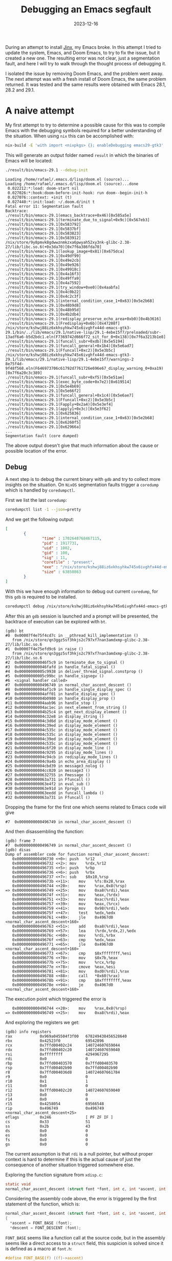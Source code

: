 #+title: Debugging an Emacs segfault
#+Date: 2023-12-16
#+Draft: false
#+Tags[]: emacs
#+PROPERTY: header-args :eval never-export

During an attempt to install [[https://github.com/minad/jinx][Jinx]], my Emacs broke. In this attempt I tried to
update the system, Emacs, and Doom Emacs, to try to fix the issue, but it
created a new one. The resulting error was not clear, just a segmentation fault,
and here I will try to walk through the thought process of debugging it.

I isolated the issue by removing Doom Emacs, and the problem went away. The next
attempt was with a fresh install of Doom Emacs, the same problem returned. It
was tested and the same results were obtained with Emacs 28.1, 28.2 and 29.1.

* A naive attempt
My first attempt to try to determine a possible cause for this was to compile
Emacs with the debugging symbols required for a better understanding of the
situation. When using =nix= this can be accomplished with:

#+begin_src bash
nix-build -E 'with import <nixpkgs> {}; enableDebugging emacs29-gtk3'
#+end_src

This will generate an output folder named =result= in which the binaries of Emacs
will be located:

#+begin_src bash
./result/bin/emacs-29.1 --debug-init
#+end_src

#+begin_example
Loading /home/rafael/.emacs.d/lisp/doom.el (source)...
Loading /home/rafael/.emacs.d/lisp/doom.el (source)...done
 0.022212:*:load: doom-start nil
 0.027026:*:hook:doom-before-init-hook: run doom--begin-init-h
 0.027076::context: +init (t)
 0.027440:*:init:load: ~/.doom.d/init t
Fatal error 11: Segmentation fault
Backtrace:
./result/bin/emacs-29.1(emacs_backtrace+0x46)[0x585a5e]
./result/bin/emacs-29.1(terminate_due_to_signal+0x9c)[0x567eb3]
./result/bin/emacs-29.1[0x583792]
./result/bin/emacs-29.1[0x5837bf]
./result/bin/emacs-29.1[0x583823]
./result/bin/emacs-29.1[0x583912]
/nix/store/9y8pmvk8gdwwznmkzxa6pwyah52xy3nk-glibc-2.38-27/lib/libc.so.6(+0x3da70)[0x7f6a386fda70]
./result/bin/emacs-29.1(lookup_image+0x81)[0x675dca]
./result/bin/emacs-29.1[0x49df99]
./result/bin/emacs-29.1[0x49e2cb]
./result/bin/emacs-29.1[0x49e926]
./result/bin/emacs-29.1[0x49918c]
./result/bin/emacs-29.1[0x4a16f3]
./result/bin/emacs-29.1[0x49ffa9]
./result/bin/emacs-29.1[0x4a7592]
./result/bin/emacs-29.1(try_window+0xe0)[0x4aabfa]
./result/bin/emacs-29.1[0x4c0b22]
./result/bin/emacs-29.1[0x4c2c3f]
./result/bin/emacs-29.1(internal_condition_case_1+0x63)[0x5e2b68]
./result/bin/emacs-29.1[0x48b9d8]
./result/bin/emacs-29.1[0x48b95d]
./result/bin/emacs-29.1[0x4b2db4]
./result/bin/emacs-29.1(redisplay_preserve_echo_area+0xb0)[0x4b3616]
./result/bin/emacs-29.1(Fredisplay+0x6b)[0x47208f]
/nix/store/kshwj88iz6xkhsyhkw745x6ivghfx44d-emacs-gtk3-29.1/bin/../lib/emacs/29.1/native-lisp/29.1-4ebe15f7/preloaded/subr-13adf6a6-b5d2bdc1.eln(F7369742d666f72_sit_for_0+0x138)[0x7f6a3213b1e8]
./result/bin/emacs-29.1(funcall_subr+0xdb)[0x5e5194]
./result/bin/emacs-29.1(funcall_general+0x1b4)[0x5e6ad7]
./result/bin/emacs-29.1(Ffuncall+0xc2)[0x5e3b5c]
/nix/store/kshwj88iz6xkhsyhkw745x6ivghfx44d-emacs-gtk3-29.1/lib/emacs/29.1/native-lisp/29.1-4ebe15f7/warnings-2
8e75f4d-9f48f568.eln(F646973706c61792d7761726e696e67_display_warning_0+0xa19)[0x7f6a20c3c389]
./result/bin/emacs-29.1(funcall_subr+0xf5)[0x5e51ae]
./result/bin/emacs-29.1(exec_byte_code+0x7e2)[0x619514]
./result/bin/emacs-29.1[0x5e4b69]
./result/bin/emacs-29.1[0x5e66f2]
./result/bin/emacs-29.1(funcall_general+0x1c4)[0x5e6ae7]
./result/bin/emacs-29.1(Ffuncall+0xc2)[0x5e3b5c]
./result/bin/emacs-29.1(Fapply+0x2a4)[0x5e3ef4]
./result/bin/emacs-29.1(apply1+0x3c)[0x5e3f62]
./result/bin/emacs-29.1[0x625836]
./result/bin/emacs-29.1(internal_condition_case_1+0x63)[0x5e2b68]
./result/bin/emacs-29.1[0x6260f5]
./result/bin/emacs-29.1[0x62966a]
...
Segmentation fault (core dumped)
#+end_example

The above output doesn't give that much information about the cause or possible
location of the error.

** Debug
A next step is to debug the current binary with =gdb= and try to collect more
insights on the situation. On =NixOS= segmentation faults trigger a =coredump= which
is handled by =coredumpctl=.

First we list the last =coredump=:

#+begin_src bash
coredumpctl list -1 --json=pretty
#+end_src

And we get the following output:

#+begin_src json
[
        {
                "time" : 1702648768467115,
                "pid" : 1917731,
                "uid" : 1002,
                "gid" : 100,
                "sig" : 11,
                "corefile" : "present",
                "exe" : "/nix/store/kshwj88iz6xkhsyhkw745x6ivghfx44d-emacs-gtk3-29.1/bin/.emacs-29.1-wrapped",
                "size" : 63850863
        }
]
#+end_src

With this we have enough information to debug out current =coredump=, for this =gdb=
is required to be installed.

#+begin_src bash
coredumpctl debug /nix/store/kshwj88iz6xkhsyhkw745x6ivghfx44d-emacs-gtk3-29.1/bin/.emacs-29.1-wrapped
#+end_src

After this an =gdb= session is launched and a prompt will be presented, the
backtrace of execution can be explored with =bt=.

#+begin_example
(gdb) bt
#0  0x00007f4e75f4cd7c in __pthread_kill_implementation ()
   from /nix/store/qn3ggz5sf3hkjs2c797xf7nan3amdxmp-glibc-2.38-27/lib/libc.so.6
#1  0x00007f4e75efd9c6 in raise ()
   from /nix/store/qn3ggz5sf3hkjs2c797xf7nan3amdxmp-glibc-2.38-27/lib/libc.so.6
#2  0x000000000046f5c9 in terminate_due_to_signal ()
#3  0x000000000046fafd in handle_fatal_signal ()
#4  0x00000000005c9938 in deliver_thread_signal.constprop ()
#5  0x00000000005c99bc in handle_sigsegv ()
#6  <signal handler called>
#7  0x0000000000496749 in normal_char_ascent_descent ()
#8  0x00000000004af1c9 in handle_single_display_spec ()
#9  0x00000000004aff01 in handle_display_spec ()
#10 0x00000000004b0980 in handle_display_prop ()
#11 0x00000000004aab96 in handle_stop ()
#12 0x00000000004ac1ec in next_element_from_string ()
#13 0x00000000004b25c4 in get_next_display_element ()
#14 0x00000000004c32e8 in display_string ()
#15 0x00000000004c3d6d in display_mode_element ()
#16 0x00000000004c39ed in display_mode_element ()
#17 0x00000000004c535c in display_mode_element ()
#18 0x00000000004c535c in display_mode_element ()
#19 0x00000000004c39ed in display_mode_element ()
#20 0x00000000004c535c in display_mode_element ()
#21 0x00000000004c6f20 in display_mode_line ()
#22 0x00000000004c9295 in display_mode_lines ()
#23 0x00000000004c94cb in redisplay_mode_lines ()
#24 0x00000000004c9a4b in echo_area_display ()
#25 0x00000000004cbd39 in message3_nolog ()
#26 0x00000000004cc020 in message3 ()
#27 0x0000000000632755 in Fmessage ()
#28 0x000000000063a731 in Ffuncall ()
#29 0x000000000063e4f2 in eval_sub ()
#30 0x000000000063e91d in Fprogn ()
#31 0x000000000063eedd in funcall_lambda ()
#32 0x000000000063a731 in Ffuncall ()
#+end_example

Dropping the frame for the first one which seems related to Emacs code will give

#+begin_example
#7  0x0000000000496749 in normal_char_ascent_descent ()
#+end_example

And then disassembling the function:

#+begin_example
(gdb) frame 7
#7  0x0000000000496749 in normal_char_ascent_descent ()
(gdb) disas
Dump of assembler code for function normal_char_ascent_descent:
   0x0000000000496730 <+0>:	push   %r12
   0x0000000000496732 <+2>:	mov    %rdx,%r12
   0x0000000000496735 <+5>:	push   %rbp
   0x0000000000496736 <+6>:	push   %rbx
   0x0000000000496737 <+7>:	sub    $0x10,%rsp
   0x000000000049673b <+11>:	mov    %fs:0x28,%rax
   0x0000000000496744 <+20>:	mov    %rax,0x8(%rsp)
=> 0x0000000000496749 <+25>:	mov    0xa8(%rdi),%eax
   0x000000000049674f <+31>:	mov    %eax,(%rdx)
   0x0000000000496751 <+33>:	mov    0xac(%rdi),%eax
   0x0000000000496757 <+39>:	mov    %eax,(%rcx)
   0x0000000000496759 <+41>:	mov    0x98(%rdi),%edx
   0x000000000049675f <+47>:	test   %edx,%edx
   0x0000000000496761 <+49>:	jle    0x4967d0 <normal_char_ascent_descent+160>
   0x0000000000496763 <+51>:	add    0xa8(%rdi),%eax
   0x0000000000496769 <+57>:	lea    (%rdx,%rdx,2),%edx
   0x000000000049676c <+60>:	mov    %rdi,%rbx
   0x000000000049676f <+63>:	cmp    %edx,%eax
   0x0000000000496771 <+65>:	jle    0x4967d0 <normal_char_ascent_descent+160>
   0x0000000000496773 <+67>:	cmp    $0xffffffff,%esi
   0x0000000000496776 <+70>:	mov    $0x7b,%eax
   0x000000000049677b <+75>:	mov    %rcx,%rbp
   0x000000000049677e <+78>:	cmove  %eax,%esi
   0x0000000000496781 <+81>:	mov    0xd0(%rdi),%rax
   0x0000000000496788 <+88>:	call   *0x60(%rax)
   0x000000000049678b <+91>:	cmp    $0xffffffff,%eax
   0x000000000049678e <+94>:	je     0x4967d0 <normal_char_ascent_descent+160>
#+end_example

The execution point which triggered the error is

#+begin_example
   0x0000000000496744 <+20>:	mov    %rax,0x8(%rsp)
=> 0x0000000000496749 <+25>:	mov    0xa8(%rdi),%eax
#+end_example

And exploring the registers we get:

#+begin_example
(gdb) info registers
rax            0x969a045504f3f00   678249438456528640
rbx            0x42523f0           69542896
rcx            0x7ffd00402c24      140724607659044
rdx            0x7ffd00402c20      140724607659040
rsi            0xffffffff          4294967295
rdi            0x0                 0
rbp            0x7ffd00403570      0x7ffd00403570
rsp            0x7ffd00402b90      0x7ffd00402b90
r8             0x7ffd004036d8      140724607661784
r9             0x0                 0
r10            0x1                 1
r11            0x0                 0
r12            0x7ffd00402c20      140724607659040
r13            0x0                 0
r14            0x0                 0
r15            0x4258054           69566548
rip            0x496749            0x496749 <normal_char_ascent_descent+25>
eflags         0x246               [ PF ZF IF ]
cs             0x33                51
ss             0x2b                43
ds             0x0                 0
es             0x0                 0
fs             0x0                 0
gs             0x0                 0
#+end_example

The current assumption is that =rdi= is a null pointer, but without proper context
is hard to determine if this is the actual cause of just the consequence of
another situation triggered somewhere else.

Exploring the function signature from =xdisp.c=:

#+begin_src c
static void
normal_char_ascent_descent (struct font *font, int c, int *ascent, int *descent)
#+end_src

Considering the assembly code above, the error is triggered by the first
statement of the function, which is:

#+begin_src c
normal_char_ascent_descent (struct font *font, int c, int *ascent, int *descent)
{
  *ascent = FONT_BASE (font);
  *descent = FONT_DESCENT (font);
#+end_src

=FONT_BASE= seems like a function call at the source code, but in the assembly
seems like a direct access to a =struct= field, this suspicion is solved since it
is defined as a macro at =font.h=:

#+begin_src c
#define FONT_BASE(f) ((f)->ascent)
#+end_src

* Download and build Emacs

My approach to gather more information is to download the source code and setup
the development environment on my local machine so I can step by step debug the
code and determine the root cause of the problem. I'm using NixOS so to
determine which version of Emacs I'm using is just a simple look at the [[https://github.com/NixOS/nixpkgs/blob/057f9aecfb71c4437d2b27d3323df7f93c010b7e/pkgs/applications/editors/emacs/sources.nix#L78][source
code]].

** Download the right version
The current version of Emacs that I'm using is defined by the following =nix=
code:

#+begin_src nix
  emacs29 = import ./make-emacs.nix (mkArgs {
    pname = "emacs";
    version = "29.1";
    variant = "mainline";
    rev = "29.1";
    hash = "sha256-3HDCwtOKvkXwSULf3W7YgTz4GV8zvYnh2RrL28qzGKg=";
  });
#+end_src

This version can be downloaded directly from =GNU.org= with:

#+begin_src bash
wget https://ftp.gnu.org/gnu/emacs/emacs-29.1.tar.xz
wget https://ftp.gnu.org/gnu/emacs/emacs-29.1.tar.xz.sig
#+end_src

** Validate the signatures
Signature validation is an optional step but considered necessary for a full and
validated workflow. First we start by downloading the key used to sign Emacs:

#+begin_src bash
gpg --keyserver keyserver.ubuntu.com --recv-keys 17E90D521672C04631B1183EE78DAE0F3115E06B
#+end_src

#+begin_example
gpg: key E78DAE0F3115E06B: public key "Eli Zaretskii <eliz@gnu.org>" imported
gpg: Total number processed: 1
gpg:               imported: 1
#+end_example

Next two steps are to trust and sign the key so it can properly be used on the
signature validation.
#+begin_src bash
gpg --edit-key 17E90D521672C04631B1183EE78DAE0F3115E06B
#+end_src

#+begin_example
gpg (GnuPG) 2.4.1; Copyright (C) 2023 g10 Code GmbH
This is free software: you are free to change and redistribute it.
There is NO WARRANTY, to the extent permitted by law.


pub  rsa4096/E78DAE0F3115E06B
     created: 2022-03-09  expires: never       usage: SC
     trust: unknown       validity: unknown
sub  rsa4096/98D2EE6D730F2472
     created: 2022-03-09  expires: never       usage: E
[ unknown] (1). Eli Zaretskii <eliz@gnu.org>

gpg> trust
pub  rsa4096/E78DAE0F3115E06B
     created: 2022-03-09  expires: never       usage: SC
     trust: unknown       validity: unknown
sub  rsa4096/98D2EE6D730F2472
     created: 2022-03-09  expires: never       usage: E
[ unknown] (1). Eli Zaretskii <eliz@gnu.org>

Please decide how far you trust this user to correctly verify other users' keys
(by looking at passports, checking fingerprints from different sources, etc.)

  1 = I don't know or won't say
  2 = I do NOT trust
  3 = I trust marginally
  4 = I trust fully
  5 = I trust ultimately
  m = back to the main menu

Your decision? 4

pub  rsa4096/E78DAE0F3115E06B
     created: 2022-03-09  expires: never       usage: SC
     trust: full          validity: unknown
sub  rsa4096/98D2EE6D730F2472
     created: 2022-03-09  expires: never       usage: E
[ unknown] (1). Eli Zaretskii <eliz@gnu.org>
Please note that the shown key validity is not necessarily correct
unless you restart the program.
#+end_example

Sign the key with:
#+begin_src bash
gpg --lsign-key "17E9 0D52 1672 C046 31B1  183E E78D AE0F 3115 E06B"
#+end_src

#+begin_example
pub  rsa4096/E78DAE0F3115E06B
     created: 2022-03-09  expires: never       usage: SC
     trust: full          validity: unknown
sub  rsa4096/98D2EE6D730F2472
     created: 2022-03-09  expires: never       usage: E
[ unknown] (1). Eli Zaretskii <eliz@gnu.org>


pub  rsa4096/E78DAE0F3115E06B
     created: 2022-03-09  expires: never       usage: SC
     trust: full          validity: unknown
 Primary key fingerprint: 17E9 0D52 1672 C046 31B1  183E E78D AE0F 3115 E06B

     Eli Zaretskii <eliz@gnu.org>

Are you sure that you want to sign this key with your
key "Rafael <rafael@...>" (317B6999F8FB5701)

The signature will be marked as non-exportable.

Really sign? (y/N) y
#+end_example

And finally verify the downloaded binaries with:
#+begin_src bash
gpg --verify emacs-29.1.tar.xz.sig emacs-29.1.tar.xz
#+end_src

#+begin_example
gpg: Signature made Sun 30 Jul 2023 08:49:54 AM CEST
gpg:                using RSA key 17E90D521672C04631B1183EE78DAE0F3115E06B
gpg: checking the trustdb
gpg: marginals needed: 3  completes needed: 1  trust model: pgp
gpg: depth: 0  valid:   4  signed:   1  trust: 0-, 0q, 0n, 0m, 0f, 4u
gpg: depth: 1  valid:   1  signed:   0  trust: 0-, 0q, 0n, 0m, 1f, 0u
gpg: next trustdb check due at 2024-08-10
gpg: Good signature from "Eli Zaretskii <eliz@gnu.org>" [full]
#+end_example

** Build
The first step to build Emacs is to extract the downloaded archive
#+begin_src bash
xz -d emacs-29.1.tar.xz
tar -xvf emacs-29.1.tar
#+end_src

The source code will be available on the respective extracted directory. If you
are using =nix=, you can use directly the development packages from the
derivation:

#+begin_src bash
nix develop nixpkgs#emacs29-gtk3
#+end_src

Build an non-optimized version for debugging:

#+begin_src bash
CFLAGS='-g3 -O0' ./configure
#+end_src

#+begin_example
checking for xcrun... no
checking for GNU Make... make
checking build system type... x86_64-pc-linux-gnu
checking host system type... x86_64-pc-linux-gnu
checking whether the C compiler works... yes
checking for C compiler default output file name... a.out
checking for suffix of executables...
checking whether we are cross compiling... no
checking for suffix of object files... o
checking whether the compiler supports GNU C... yes
checking whether gcc accepts -g... yes
checking for gcc option to enable C11 features... none needed
checking whether the compiler is clang... no
checking for compiler option needed when checking for declarations... none
checking whether gcc and cc understand -c and -o together... yes
checking for stdio.h... yes
checking for stdlib.h... yes
checking for string.h... yes
checking for inttypes.h... yes
checking for stdint.h... yes
checking for strings.h... yes
checking for sys/stat.h... yes
#+end_example

And compile it with
#+begin_src bash
make
#+end_src

After this the binaries will be available inside the directory =src=.

* Debug
With the new built binary just run =gdb= and let's set a breakpoint on the
function which we found in our previous debugging iteration.

#+begin_src bash
gdb ./src/emacs
#+end_src

Now we can set breakpoints using the code as reference, such as:

#+begin_example
b xdisp.c:29826
#+end_example

And finally execute it with the =r= command. As is possible to see by the image
below, is much more clear the actual status of the debugging session.

[[./found.png]]

The parameters are shown along with the function calls, so is possible to
validate our first assumption that the first argument was a null pointer. Also now the backtrace on =gdb= will give us more useful information:

#+begin_example
(gdb) bt
#0  0x00000000004a3532 in normal_char_ascent_descent (font=0x0, c=-1, ascent=0x7ffffffed370,
    descent=0x7ffffffed374) at xdisp.c:29826
#1  0x00000000004a3667 in normal_char_height (font=0x0, c=-1) at xdisp.c:29862
#2  0x000000000045c29d in handle_single_display_spec (it=0x7ffffffee2a0, spec=0x4085763, object=0x40806c4,
    overlay=0x0, position=0x7ffffffee408, bufpos=0, display_replaced=0, frame_window_p=true,
    enable_eval_p=true) at xdisp.c:5971
#3  0x000000000045b575 in handle_display_spec (it=0x7ffffffee2a0, spec=0x4085763, object=0x40806c4,
    overlay=0x0, position=0x7ffffffee408, bufpos=0, frame_window_p=true) at xdisp.c:5719
#4  0x000000000045b0d4 in handle_display_prop (it=0x7ffffffee2a0) at xdisp.c:5627
#5  0x000000000045744e in handle_stop (it=0x7ffffffee2a0) at xdisp.c:4134
#6  0x0000000000464c8c in next_element_from_string (it=0x7ffffffee2a0) at xdisp.c:9103
#7  0x000000000046207f in get_next_display_element (it=0x7ffffffee2a0) at xdisp.c:8066
#8  0x000000000049faca in display_string (string=0x0, lisp_string=0x40806c4, face_string=0x0,
    face_string_pos=0, start=0, it=0x7ffffffee2a0, field_width=0, precision=3, max_x=656, multibyte=1)
    at xdisp.c:28661
#9  0x000000000049c4dd in display_mode_element (it=0x7ffffffee2a0, depth=6, field_width=0, precision=-2,
    elt=0x40806c4, props=0x0, risky=false) at xdisp.c:27224
#10 0x000000000049cb5e in display_mode_element (it=0x7ffffffee2a0, depth=5, field_width=0, precision=-2,
    elt=0x3f4f4e3, props=0x0, risky=false) at xdisp.c:27395
#11 0x000000000049ce8c in display_mode_element (it=0x7ffffffee2a0, depth=4, field_width=0, precision=0,
    elt=0x3f4f4f3, props=0x0, risky=false) at xdisp.c:27472
#12 0x000000000049ce8c in display_mode_element (it=0x7ffffffee2a0, depth=3, field_width=0, precision=0,
    elt=0x3f65383, props=0x0, risky=false) at xdisp.c:27472
#13 0x000000000049cb5e in display_mode_element (it=0x7ffffffee2a0, depth=2, field_width=0, precision=0,
    elt=0x3f67843, props=0x0, risky=false) at xdisp.c:27395
#14 0x000000000049ce8c in display_mode_element (it=0x7ffffffee2a0, depth=1, field_width=0, precision=0,
    elt=0x3f67853, props=0x0, risky=false) at xdisp.c:27472
#15 0x000000000049b665 in display_mode_line (w=0x142a1d8, face_id=MODE_LINE_ACTIVE_FACE_ID,
    format=0x3f67863) at xdisp.c:26898
#16 0x000000000049b346 in display_mode_lines (w=0x142a1d8) at xdisp.c:26811
#17 0x000000000049b04e in redisplay_mode_lines (window=0x142a1dd, force=false) at xdisp.c:26746
#18 0x0000000000472a0f in echo_area_display (update_frame_p=true) at xdisp.c:13194
#+end_example

The above output was trimmed to the relevant elements only, as we may consider
the function call chain =echo_area_display -> display_mode_line ->
handle_single_display_spec=.

On the execution call, the first member which seems to retrieve the font to pass
it forward is =xdisp.handle_single_display_spec=. To examine it, we drop to the
second execution frame with =frame 2=.

[[./found-null.png]]


We can print the full details of the =face= structure with:

#+begin_example
(gdb) p *((struct face*) face)
$13 = {lface = {0x6d50, 0x395ddd4, 0x142aed4, 0xc420, 0x18a, 0x7ffff38576a0, 0xc420, 0x0, 0x0, 0x32a95c4,
    0x3644fc4, 0x0, 0x0, 0x0, 0x0, 0x408087d, 0x0, 0x1439204, 0x10ef0, 0x0}, id = 22, gc = 0x0,
  stipple = 0, foreground = 4288200293, background = 4280032804, underline_color = 0, overline_color = 0,
  strike_through_color = 0, box_color = 0, font = 0x0, fontset = -1, box_vertical_line_width = 0,
  box_horizontal_line_width = 0, underline_pixels_above_descent_line = 0, box = FACE_NO_BOX,
  underline = FACE_NO_UNDERLINE, use_box_color_for_shadows_p = false, overline_p = false,
  strike_through_p = false, foreground_defaulted_p = false, background_defaulted_p = false,
  underline_defaulted_p = false, overline_color_defaulted_p = false,
  strike_through_color_defaulted_p = false, box_color_defaulted_p = false,
  underline_at_descent_line_p = false, tty_bold_p = false, tty_italic_p = false, tty_underline_p = false,
  tty_reverse_p = false, tty_strike_through_p = false, colors_copied_bitwise_p = false,
  overstrike = false, hash = 35184229174591, next = 0x0, prev = 0x0, ascii_face = 0x407d8a0, extra = 0x0}
#+end_example

The code below is when the =face_id= fails to be converted from an =id= to a =face=
structure which contains a valid =font=.

#+begin_src c
#ifdef HAVE_WINDOW_SYSTEM
	  value = XCAR (XCDR (spec));
	  if (NUMBERP (value))
	    {
	      struct face *face = FACE_FROM_ID (it->f, it->face_id);
	      it->voffset = - (XFLOATINT (value)
	           		  * (normal_char_height (face->font, -1)));
	    }
#endif /* HAVE_WINDOW_SYSTEM */
#+end_src

The retrieval is defined at [[https://github.com/emacs-mirror/emacs/blob/8e0882d17a38cb9d309df705e76a8e88529f30a9/src/frame.h#L1634C1-L1641C2][frame.h]]:

#+begin_src c
/* Return a non-null pointer to the cached face with ID on frame F.  */
INLINE struct face *
FACE_FROM_ID (struct frame *f, int id)
{
  eassert (0 <= id && id < FRAME_FACE_CACHE (f)->used);
  return FRAME_FACE_CACHE (f)->faces_by_id[id];
}
#+end_src

The =FRAME_FACE_CACHE= macro is defined at [[https://github.com/emacs-mirror/emacs/blob/8e0882d17a38cb9d309df705e76a8e88529f30a9/src/frame.h#L1381][frame.h]] as:

#+begin_src c
#define FRAME_FACE_CACHE(F)	(F)->face_cache
#+end_src

Back to =gdb= a small investigation in the font cache gives:

#+begin_example
(gdb) print it->face_id
$16 = 22
(gdb) print it->f->face_cache
$23 = (struct face_cache *) 0x1434ec0
(gdb) print it->f->face_cache
$23 = (struct face_cache *) 0x1434ec0
(gdb) print it->face_id
$24 = 22
(gdb) print it->f->face_cache[22]
$26 = {buckets = 0x7ffff72cf064 <ft_glyph_private_key>, f = 0x7ffff726d7c0 <_cairo_ft_glyph_fini>,
  faces_by_id = 0x1, size = 49, used = 21490624, menu_face_changed_p = false}
#+end_example

For further debugging setting a conditional breakpoint would be useful, this can
be done with:

#+begin_example
(gdb) info breakpoints
Num     Type           Disp Enb Address            What
2       breakpoint     keep y   0x00000000004a352e in normal_char_ascent_descent at xdisp.c:29826
	breakpoint already hit 12 times
3       breakpoint     keep y   0x000000000045c29d xdisp.c:5971
4       breakpoint     keep y   0x000000000045c248 in handle_single_display_spec at xdisp.c:5969
5       breakpoint     keep y   0x000000000045c29d xdisp.c:5971
#+end_example

Then to set the breakpoint based on the =face_id=.

#+begin_example
(gdb) condition 4 it->face_id == 22
#+end_example

* Conclusion
After some time of debugging my conclusion was that the cause was a missing font
in the frame cache which is a glyph font (nerd-icons) used to render the
modeline. Since Doom Emacs uses [[https://github.com/seagle0128/doom-modeline][doom-modeline]], I continued my investigation
towards that direction.

** Solution
The simplest solution is to install a clean version of Doom Emacs, edit the
=init.el= file to remove =modeline=:

#+begin_src emacs-lisp
modeline          ; snazzy, Atom-inspired modeline, plus API
#+end_src

Start Emacs and run

#+begin_src emacs-lisp
nerd-icons-install-fonts
#+end_src

Or =M-x nerd-icons-install-fonts=. After this the normal configuration can be
applied to Doom Emacs and =doom sync= should bring it all back to normal.

* Appendix
** GDB cheatsheet

- =C-x C-a= switch between =tui= (=ncurses=) mode and console.
- =C-x C-o= switch between the buffers.
- =frame N= drop to the Nth frame of the stack
- =print= prints a variable, you can cast it to the specific type as example =print
  *((struct face *)face)=
- =n= steps, =c= continues the execution, =r= runs (or restart) the program
- =info breakpoints= shows the list of all breakpoints
- =b= sets a breakpoint, then use =info breakpoints= to get the id to set conditions
  - =condition 4 it->face_id==20= is an example of condition
- =bt= shows the backtrace of the execution
